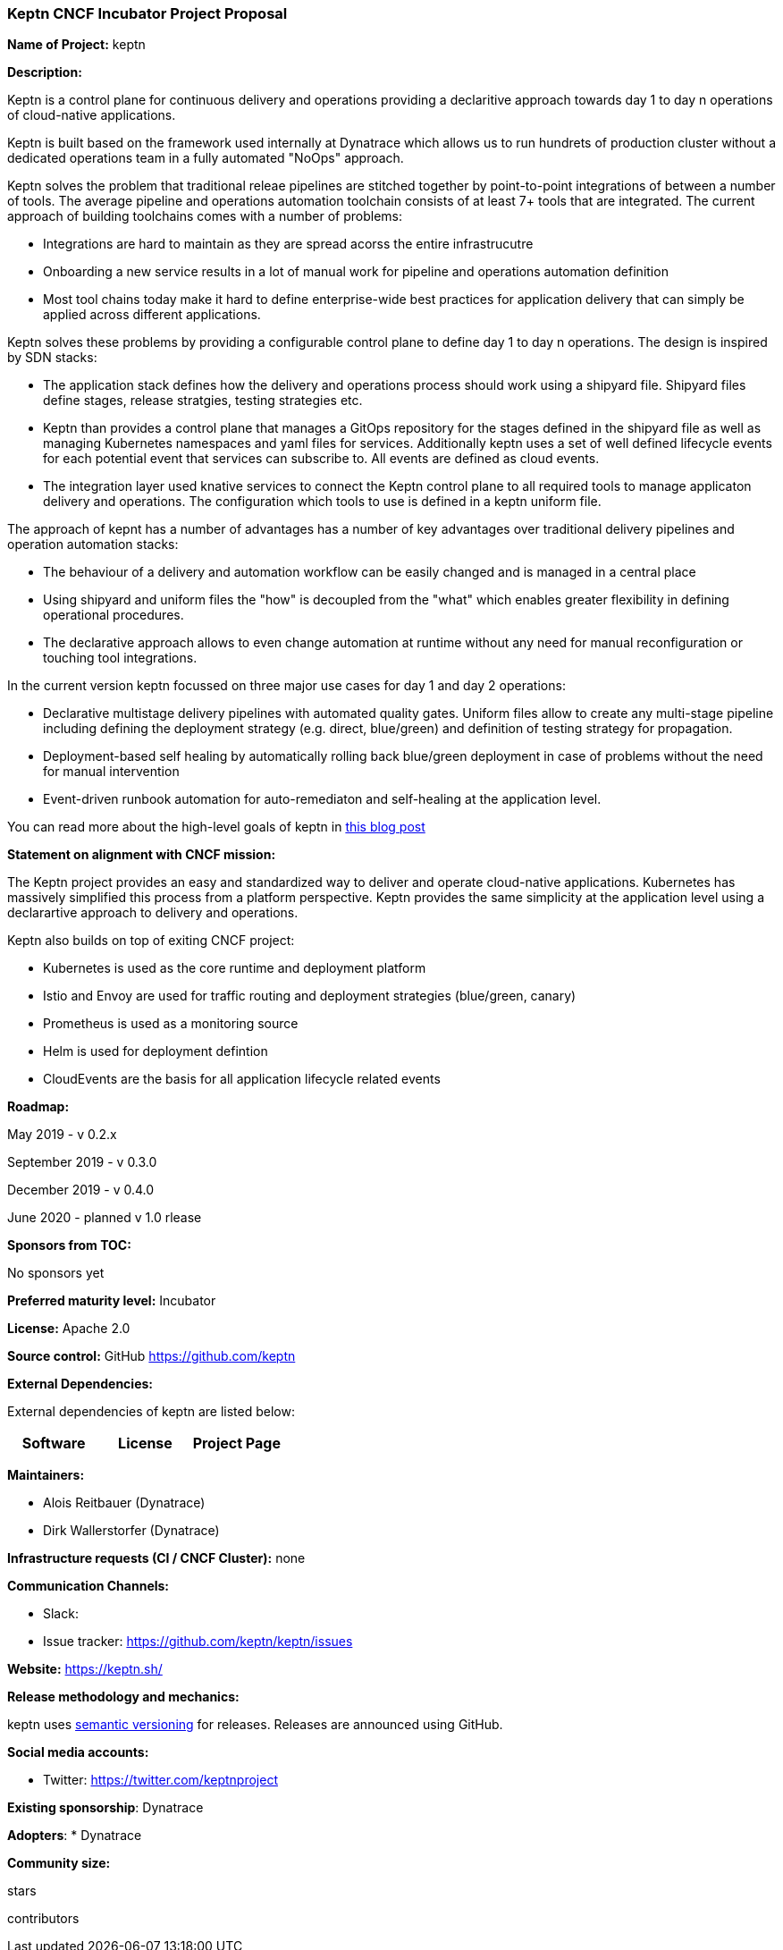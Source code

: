 === Keptn CNCF Incubator Project Proposal

*Name of Project:* keptn

*Description:*

Keptn is a control plane for continuous delivery and operations providing a
declaritive approach towards day 1 to day n operations of cloud-native
applications. 

Keptn is built based on the framework used internally at Dynatrace which allows
us to run hundrets of production cluster without a dedicated operations team in
a fully automated "NoOps" approach. 

Keptn solves the problem that traditional releae pipelines are stitched together
by point-to-point integrations of between a number of tools. The average
pipeline and operations automation toolchain consists of at least 7+ tools that
are integrated. The current approach of building toolchains comes with a number
of problems:

* Integrations are hard to maintain as they are spread acorss the entire
infrastrucutre
* Onboarding a new service results in a lot of manual work for pipeline and
operations automation definition
* Most tool chains today make it hard to define enterprise-wide best practices
for application delivery that can simply be applied across different
applications. 

Keptn solves these problems by providing a configurable control plane to define
day 1 to day n operations. The design is inspired by SDN stacks:

* The application stack defines how the delivery and operations process should
work using a shipyard file. Shipyard files define stages, release stratgies,
testing strategies etc.
* Keptn than provides a control plane that manages a GitOps repository for the
stages defined in the shipyard file as well as managing Kubernetes namespaces
and yaml files for services. Additionally keptn uses a set of well defined
lifecycle events for each potential event that services can subscribe to. All
events are defined as cloud events.
* The integration layer used knative services to connect the Keptn control plane
to all required tools to manage applicaton delivery and operations. The
configuration which tools to use is defined in a keptn uniform file. 

The approach of kepnt has a number of advantages has a number of key advantages
over traditional delivery pipelines and operation automation stacks:

* The behaviour of a delivery and automation workflow can be easily changed and
is managed in a central place
* Using shipyard and uniform files the "how" is decoupled from the "what" which
enables greater flexibility in defining operational procedures. 
* The declarative approach allows to even change automation at runtime without
any need for manual reconfiguration or touching tool integrations. 

In the current version keptn focussed on three major use cases for day 1 and day
2 operations:

* Declarative multistage delivery pipelines with automated quality gates.
Uniform files allow to create any multi-stage pipeline including defining the
deployment strategy (e.g. direct, blue/green) and definition of testing strategy
for propagation. 
* Deployment-based self healing by automatically rolling back blue/green
deployment in case of problems without the need for manual intervention
* Event-driven runbook automation for auto-remediaton and self-healing at the
application level. 

You can read more about the high-level goals of keptn in
https://medium.com/keptn/how-your-delivery-pipeline-will-become-your-next-big-legacy-code-challenge-4e520999693f?source=friends_link&sk=6bf8dcbff647e3912ca381a39035bf7a[this
blog post]

**Statement on alignment with CNCF mission:**

The Keptn project provides an easy and standardized way to deliver and operate
cloud-native applications. Kubernetes has massively simplified this process from
a platform perspective. Keptn provides the same simplicity at the application
level using a declarartive approach to delivery and operations.

Keptn also builds on top of exiting CNCF project:

- Kubernetes is used as the core runtime and deployment platform
- Istio and Envoy are used for traffic routing and deployment strategies (blue/green,
canary)
- Prometheus is used as a monitoring source
- Helm is used for deployment defintion
- CloudEvents are the basis for all application lifecycle related events


*Roadmap:*

May 2019 - v 0.2.x



September 2019 - v 0.3.0


December 2019 - v 0.4.0

June 2020 - planned v 1.0 rlease


*Sponsors from TOC:* 

No sponsors yet

*Preferred maturity level:* Incubator

*License:* Apache 2.0

*Source control:* GitHub https://github.com/keptn

*External Dependencies:*

External dependencies of keptn are listed below:
|===
|*Software*|*License*|*Project Page*

|===

*Maintainers:*

 * Alois Reitbauer (Dynatrace)
 * Dirk Wallerstorfer (Dynatrace)

*Infrastructure requests (CI / CNCF Cluster):* none


*Communication Channels:*

 * Slack:
 * Issue tracker: https://github.com/keptn/keptn/issues

*Website:* https://keptn.sh/

*Release methodology and mechanics:*

keptn uses link:http://semver.org/[semantic versioning] for releases. Releases are announced using GitHub. 

*Social media accounts:*

 * Twitter: https://twitter.com/keptnproject

*Existing sponsorship*: Dynatrace

*Adopters*:
  * Dynatrace

*Community size:*

stars

contributors
